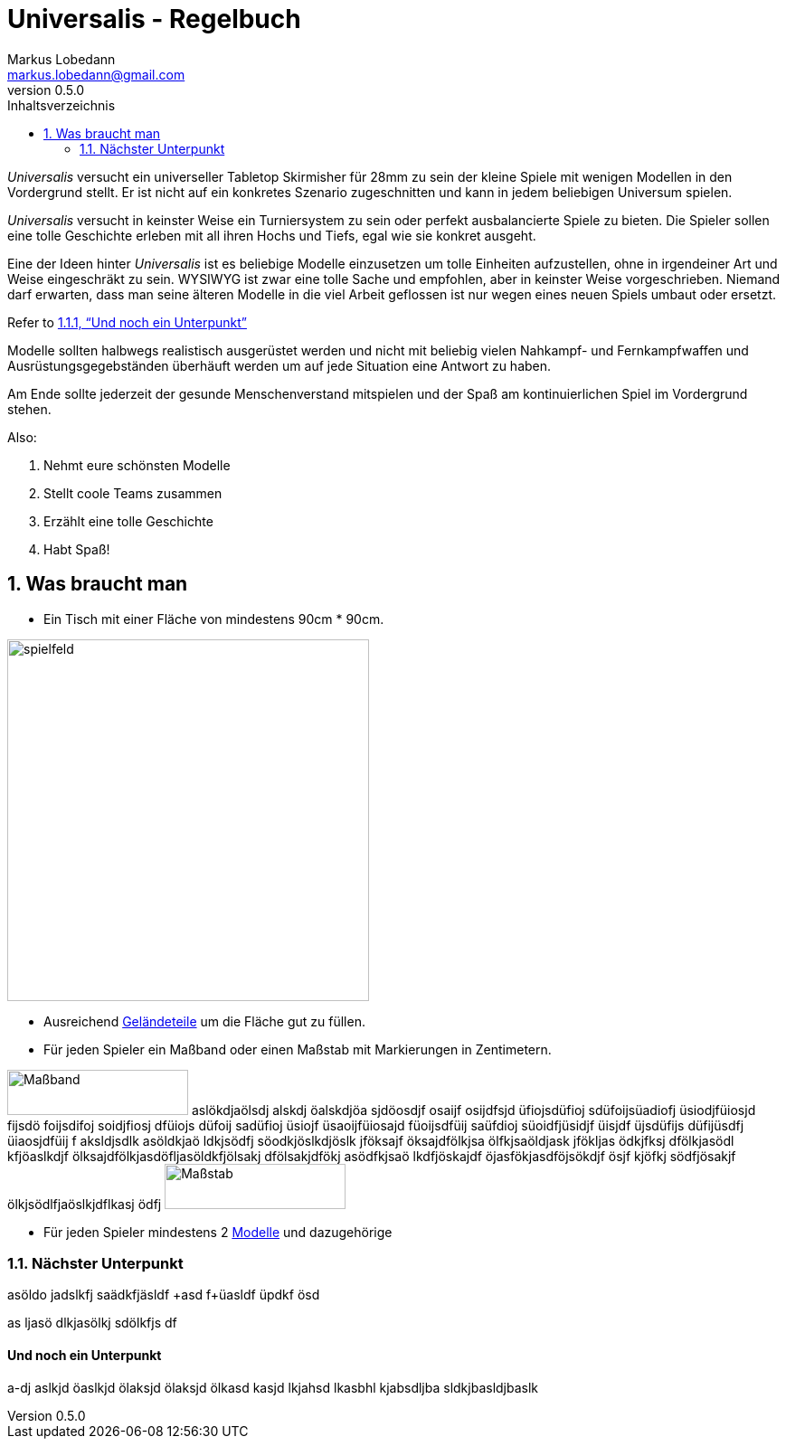 = Universalis - Regelbuch
Markus Lobedann <markus.lobedann@gmail.com>
:doctype: book
:description: Ein universeller Tabletop Skirmisher.
:revnumber: 0.5.0
:data-uri: {docdir}
:toc: left
:toclevels: 2
:toc-title: Inhaltsverzeichnis
:preface-title: Vorwort
:sectnums:
:sectnumlevels: 2
:section-refsig: 
ifdef::backend-html5[]
:stylesheet: style/html-theme.css
endif::[]
ifdef::backend-pdf[]
:title-logo-image: image::../Grafiken/logo.svg[logo,width=400]
:pdf-fontsdir: ../Fonts
:pdf-style: style/pdf-theme.yml
:media: prepress
endif::[]
:xrefstyle: full

_Universalis_ versucht ein universeller Tabletop Skirmisher für 28mm zu
sein der kleine Spiele mit wenigen Modellen in den Vordergrund stellt.
Er ist nicht auf ein konkretes Szenario zugeschnitten und kann in jedem
beliebigen Universum spielen.

_Universalis_ versucht in keinster Weise ein Turniersystem zu sein oder
perfekt ausbalancierte Spiele zu bieten. Die ((Spieler)) sollen eine tolle
Geschichte erleben mit all ihren Hochs und Tiefs, egal wie sie konkret
ausgeht.

Eine der Ideen hinter _Universalis_ ist es beliebige ((Modelle)) einzusetzen
um tolle Einheiten aufzustellen, ohne in irgendeiner Art und Weise
eingeschräkt zu sein. WYSIWYG ist zwar eine tolle Sache und empfohlen,
aber in keinster Weise vorgeschrieben. Niemand darf erwarten, dass man
seine älteren Modelle in die viel Arbeit geflossen ist nur wegen eines
neuen Spiels umbaut oder ersetzt.

Refer to <<Und noch ein Unterpunkt>>

Modelle sollten halbwegs realistisch ausgerüstet werden und nicht mit
beliebig vielen Nahkampf- und Fernkampfwaffen und
Ausrüstungsgegebständen überhäuft werden um auf jede Situation eine
Antwort zu haben.

Am Ende sollte jederzeit der gesunde Menschenverstand mitspielen und der
Spaß am kontinuierlichen Spiel im Vordergrund stehen.

Also:

. Nehmt eure schönsten Modelle
. Stellt coole Teams zusammen
. Erzählt eine tolle Geschichte
. Habt Spaß!

== Was braucht man

* Ein ((Tisch)) mit einer Fläche von mindestens 90cm * 90cm.

image:Grafiken/Abbildungen/spielfeld.svg[spielfeld,width=400,align=center]

* Ausreichend link:#geländeteile[Geländeteile] um die Fläche gut zu
füllen.
* Für jeden Spieler ein Maßband oder einen Maßstab mit Markierungen in
Zentimetern.

image:Grafiken/Abbildungen/maßband.svg[Maßband,200,50]
aslökdjaölsdj alskdj öalskdjöa sjdöosdjf osaijf osijdfsjd üfiojsdüfioj sdüfoijsüadiofj üsiodjfüiosjd fijsdö foijsdifoj soidjfiosj dfüiojs düfoij sadüfioj üsiojf üsaoijfüiosajd füoijsdfüij saüfdioj süoidfjüsidjf üisjdf üjsdüfijs düfijüsdfj üiaosjdfüij f aksldjsdlk asöldkjaö ldkjsödfj söodkjöslkdjöslk jföksajf öksajdfölkjsa ölfkjsaöldjask jfökljas ödkjfksj dfölkjasödl kfjöaslkdjf ölksajdfölkjasdöfljasöldkfjölsakj dfölsakjdfökj asödfkjsaö lkdfjöskajdf öjasfökjasdföjsökdjf ösjf kjöfkj södfjösakjf ölkjsödlfjaöslkjdflkasj ödfj
image:Grafiken/Abbildungen/maßstab.svg[Maßstab,200,50]

* Für jeden ((Spieler)) mindestens 2 link:#modelle[Modelle] und dazugehörige

=== Nächster Unterpunkt

asöldo jadslkfj saädkfjäsldf
+asd f+üasldf üpdkf ösd

as ljasö dlkjasölkj sdölkfjs df

==== Und noch ein Unterpunkt

a-dj aslkjd öaslkjd ölaksjd ölaksjd ölkasd kasjd lkjahsd lkasbhl kjabsdljba sldkjbasldjbaslk

ifdef::backend-pdf[]
[index]
== Stichwortverzeichnis
endif::[]